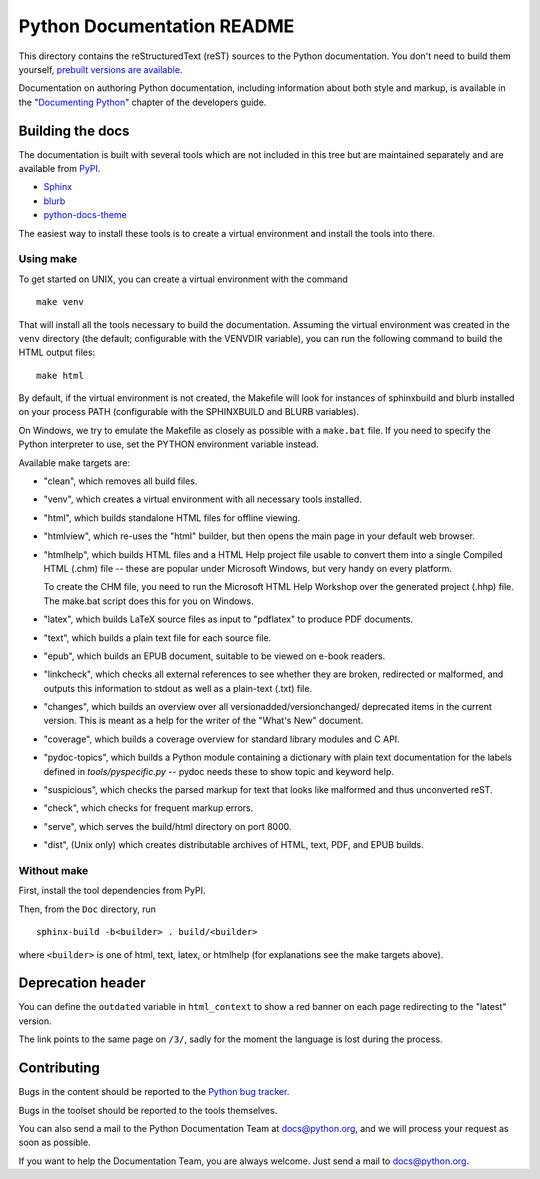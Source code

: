 Python Documentation README
~~~~~~~~~~~~~~~~~~~~~~~~~~~

This directory contains the reStructuredText (reST) sources to the Python
documentation.  You don't need to build them yourself, `prebuilt versions are
available <https://docs.python.org/dev/download.html>`_.

Documentation on authoring Python documentation, including information about
both style and markup, is available in the "`Documenting Python
<https://devguide.python.org/documenting/>`_" chapter of the
developers guide.


Building the docs
=================

The documentation is built with several tools which are not included in this
tree but are maintained separately and are available from
`PyPI <https://pypi.org/>`_.

* `Sphinx <https://pypi.org/project/Sphinx/>`_
* `blurb <https://pypi.org/project/blurb/>`_
* `python-docs-theme <https://pypi.org/project/python-docs-theme/>`_

The easiest way to install these tools is to create a virtual environment and
install the tools into there.

Using make
----------

To get started on UNIX, you can create a virtual environment with the command ::

  make venv

That will install all the tools necessary to build the documentation. Assuming
the virtual environment was created in the ``venv`` directory (the default;
configurable with the VENVDIR variable), you can run the following command to
build the HTML output files::

  make html

By default, if the virtual environment is not created, the Makefile will
look for instances of sphinxbuild and blurb installed on your process PATH
(configurable with the SPHINXBUILD and BLURB variables).

On Windows, we try to emulate the Makefile as closely as possible with a
``make.bat`` file. If you need to specify the Python interpreter to use,
set the PYTHON environment variable instead.

Available make targets are:

* "clean", which removes all build files.

* "venv", which creates a virtual environment with all necessary tools
  installed.

* "html", which builds standalone HTML files for offline viewing.

* "htmlview", which re-uses the "html" builder, but then opens the main page
  in your default web browser.

* "htmlhelp", which builds HTML files and a HTML Help project file usable to
  convert them into a single Compiled HTML (.chm) file -- these are popular
  under Microsoft Windows, but very handy on every platform.

  To create the CHM file, you need to run the Microsoft HTML Help Workshop
  over the generated project (.hhp) file.  The make.bat script does this for
  you on Windows.

* "latex", which builds LaTeX source files as input to "pdflatex" to produce
  PDF documents.

* "text", which builds a plain text file for each source file.

* "epub", which builds an EPUB document, suitable to be viewed on e-book
  readers.

* "linkcheck", which checks all external references to see whether they are
  broken, redirected or malformed, and outputs this information to stdout as
  well as a plain-text (.txt) file.

* "changes", which builds an overview over all versionadded/versionchanged/
  deprecated items in the current version. This is meant as a help for the
  writer of the "What's New" document.

* "coverage", which builds a coverage overview for standard library modules and
  C API.

* "pydoc-topics", which builds a Python module containing a dictionary with
  plain text documentation for the labels defined in
  `tools/pyspecific.py` -- pydoc needs these to show topic and keyword help.

* "suspicious", which checks the parsed markup for text that looks like
  malformed and thus unconverted reST.

* "check", which checks for frequent markup errors.

* "serve", which serves the build/html directory on port 8000.

* "dist", (Unix only) which creates distributable archives of HTML, text,
  PDF, and EPUB builds.


Without make
------------

First, install the tool dependencies from PyPI.

Then, from the ``Doc`` directory, run ::

   sphinx-build -b<builder> . build/<builder>

where ``<builder>`` is one of html, text, latex, or htmlhelp (for explanations
see the make targets above).

Deprecation header
==================

You can define the ``outdated`` variable in ``html_context`` to show a
red banner on each page redirecting to the "latest" version.

The link points to the same page on ``/3/``, sadly for the moment the
language is lost during the process.


Contributing
============

Bugs in the content should be reported to the
`Python bug tracker <https://bugs.python.org>`_.

Bugs in the toolset should be reported to the tools themselves.

You can also send a mail to the Python Documentation Team at docs@python.org,
and we will process your request as soon as possible.

If you want to help the Documentation Team, you are always welcome.  Just send
a mail to docs@python.org.
